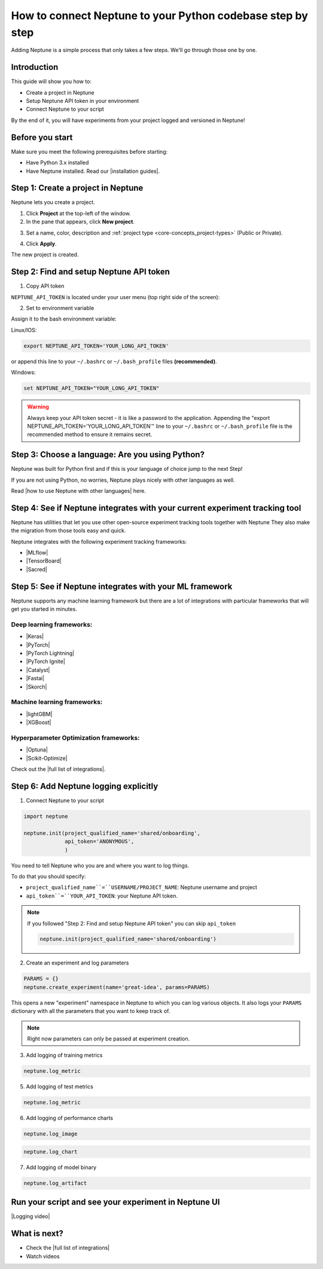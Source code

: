 How to connect Neptune to your Python codebase step by step
===========================================================

Adding Neptune is a simple process that only takes a few steps.
We'll go through those one by one.

Introduction
------------

This guide will show you how to:

* Create a project in Neptune
* Setup Neptune API token in your environment
* Connect Neptune to your script

By the end of it, you will have experiments from your project logged and versioned in Neptune!

Before you start
----------------

Make sure you meet the following prerequisites before starting:

* Have Python 3.x installed
* Have Neptune installed. Read our |installation guides|.

Step 1: Create a project in Neptune
-----------------------------------

Neptune lets you create a project.

1. Click **Project** at the top-left of the window.

2. In the pane that appears, click **New project**.

.. image:: ../../_static/images/how-to/team-management/create-project-1.png
   :target: ../../_static/images/how-to/team-management/create-project-1.png
   :alt: Go to new project panel

3. Set a name, color, description and :ref:`project type <core-concepts_project-types>` (Public or Private).

.. image:: ../../_static/images/how-to/team-management/create-project-2.png
   :target: ../../_static/images/how-to/team-management/create-project-2.png
   :alt: Create new project

4. Click **Apply**.

The new project is created.

Step 2: Find and setup Neptune API token
----------------------------------------

1. Copy API token

``NEPTUNE_API_TOKEN`` is located under your user menu (top right side of the screen):

.. image:: ../../_static/images/others/get_token.gif
  :target: ../../_static/images/others/get_token.gif
  :alt: Get API token

2. Set to environment variable

Assign it to the bash environment variable:

Linux/IOS:

.. code:: bash

    export NEPTUNE_API_TOKEN='YOUR_LONG_API_TOKEN'

or append this line to your ``~/.bashrc`` or ``~/.bash_profile`` files **(recommended)**.

Windows:

.. code-block:: bat

    set NEPTUNE_API_TOKEN="YOUR_LONG_API_TOKEN"

.. warning::

    Always keep your API token secret - it is like a password to the application.
    Appending the "export NEPTUNE_API_TOKEN='YOUR_LONG_API_TOKEN'" line to your ``~/.bashrc`` or ``~/.bash_profile``
    file is the recommended method to ensure it remains secret.

Step 3: Choose a language: Are you using Python?
------------------------------------------------

Neptune was built for Python first and if this is your language of choice jump to the next Step!

If you are not using Python, no worries, Neptune plays nicely with other languages as well.

Read |how to use Neptune with other languages| here.

Step 4: See if Neptune integrates with your current experiment tracking tool
----------------------------------------------------------------------------

Neptune has utilities that let you use other open-source experiment tracking tools together with Neptune
They also make the migration from those tools easy and quick.

Neptune integrates with the following experiment tracking frameworks:

- |MLflow|
- |TensorBoard|
- |Sacred|

Step 5: See if Neptune integrates with your ML framework
--------------------------------------------------------

Neptune supports any machine learning framework but there are a lot of integrations with particular frameworks that will get you started in minutes.

Deep learning frameworks:
^^^^^^^^^^^^^^^^^^^^^^^^^

- |Keras|
- |PyTorch|
- |PyTorch Lightning|
- |PyTorch Ignite|
- |Catalyst|
- |Fastai|
- |Skorch|

Machine learning frameworks:
^^^^^^^^^^^^^^^^^^^^^^^^^^^^

- |lightGBM|
- |XGBoost|

Hyperparameter Optimization frameworks:
^^^^^^^^^^^^^^^^^^^^^^^^^^^^^^^^^^^^^^^

- |Optuna|
- |Scikit-Optimize|

Check out the |full list of integrations|.

Step 6: Add Neptune logging explicitly
--------------------------------------

1. Connect Neptune to your script

.. code:: python

    import neptune

    neptune.init(project_qualified_name='shared/onboarding',
                 api_token='ANONYMOUS',
                 )

You need to tell Neptune who you are and where you want to log things.

To do that you should specify:

- ``project_qualified_name``=``USERNAME/PROJECT_NAME``: Neptune username and project
- ``api_token``=``YOUR_API_TOKEN``: your Neptune API token.

.. note::

    If you followed "Step 2: Find and setup Neptune API token" you can skip ``api_token``

    .. code:: python

        neptune.init(project_qualified_name='shared/onboarding')

2. Create an experiment and log parameters

.. code:: python

    PARAMS = {}
    neptune.create_experiment(name='great-idea', params=PARAMS)

This opens a new "experiment" namespace in Neptune to which you can log various objects.
It also logs your ``PARAMS`` dictionary with all the parameters that you want to keep track of.

.. note::

    Right now parameters can only be passed at experiment creation.

3. Add logging of training metrics

.. code:: python

    neptune.log_metric

5. Add logging of test metrics

.. code:: python

    neptune.log_metric

6. Add logging of performance charts

.. code:: python

    neptune.log_image

.. code:: python

    neptune.log_chart

7. Add logging of model binary

.. code:: python

    neptune.log_artifact

Run your script and see your experiment in Neptune UI
-----------------------------------------------------

|Logging video|

What is next?
-------------

- Check the |full list of integrations|
- Watch videos

.. |installation guides| raw:: html

    <a href="/getting-started/installation/index.html">installation guides</a>

.. |how to use Neptune with other languages| raw:: html

    <a href="/getting-started/adding-neptune/not-using-python.html">how to use Neptune with other languages</a>

.. |MLflow| raw:: html

    <a href="/integrations/mlflow.html">MLflow</a>

.. |TensorBoard| raw:: html

    <a href="/integrations/tensorboard.html">TensorBoard</a>

.. |Sacred| raw:: html

    <a href="/integrations/sacred.html">Sacred</a>

.. |Logging video| raw:: html

    <iframe width="560" height="315" src="https://www.youtube.com/embed/of4Q7TkUAVA" frameborder="0" allow="accelerometer; autoplay; encrypted-media; gyroscope; picture-in-picture" allowfullscreen></iframe>

.. |Keras| raw:: html

    <a href="/integrations/keras.html">Keras</a>

.. |PyTorch| raw:: html

    <a href="/integrations/pytorch.html">PyTorch</a>

.. |PyTorch Lightning| raw:: html

    <a href="/integrations/pytorch_lightning.html">PyTorch Lightning</a>

.. |PyTorch Ignite| raw:: html

    <a href="/integrations/pytorch_ignite.html">PyTorch Ignite</a>

.. |Catalyst| raw:: html

    <a href="/integrations/catalyst.html">Catalyst</a>

.. |Fastai| raw:: html

    <a href="/integrations/fastai.html">Fastai</a>

.. |Skorch| raw:: html

    <a href="/integrations/skorch.html">Skorch</a>

.. |lightGBM| raw:: html

    <a href="/integrations/lightgbm.html">lightGBM</a>

.. |XGBoost| raw:: html

    <a href="/integrations/xgboost.html">XGBoost</a>

.. |Optuna| raw:: html

    <a href="/integrations/optuna.html">Optuna</a>

.. |Scikit-Optimize| raw:: html

    <a href="/integrations/skopt.html">Scikit-Optimize</a>


.. |full list of integrations| raw:: html

    <a href="/integrations/index.html">full list of integrations</a>